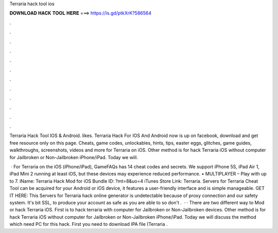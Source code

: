 Terraria hack tool ios



𝐃𝐎𝐖𝐍𝐋𝐎𝐀𝐃 𝐇𝐀𝐂𝐊 𝐓𝐎𝐎𝐋 𝐇𝐄𝐑𝐄 ===> https://is.gd/ptkXrK?586564



.



.



.



.



.



.



.



.



.



.



.



.

Terraria Hack Tool IOS & Android. likes. Terraria Hack For IOS And Android now is up on facebook, download and get free resource only on this page. Cheats, game codes, unlockables, hints, tips, easter eggs, glitches, game guides, walkthroughs, screenshots, videos and more for Terraria on iOS. Other method is for hack Terraria iOS without computer for Jailbroken or Non-Jailbroken iPhone/iPad. Today we will.

 · For Terraria on the iOS (iPhone/iPad), GameFAQs has 14 cheat codes and secrets. We support iPhone 5S, iPad Air 1, iPad Mini 2 running at least iOS, but these devices may experience reduced performance. • MULTIPLAYER – Play with up to 7. iName: Terraria Hack Mod for iOS Bundle ID: ?mt=8&uo=4 iTunes Store Link: ‎Terraria. Servers for Terraria Cheat Tool can be acquired for your Android or iOS device, it features a user-friendly interface and is simple manageable. GET IT HERE:  This Servers for Terraria hack online generator is undetectable because of proxy connection and our safety system. It's bit SSL, to produce your account as safe as you are able to so don't .  · · There are two different way to Mod or hack Terraria iOS. First is to hack terraria with computer for Jailbroken or Non-Jailbroken devices. Other method is for hack Terraria iOS without computer for Jailbroken or Non-Jailbroken iPhone/iPad. Today we will discuss the method which need PC for this hack. First you need to download IPA file (Terraria .
